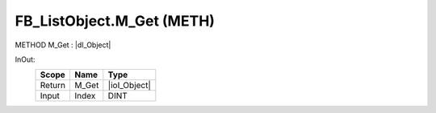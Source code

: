 .. first line of object.rst template
.. first line of pou-object.rst template
.. first line of meth-object.rst template
.. <% set key = ".fld-List.fld-Object.FB_ListObject.M_Get" %>
.. _`.fld-List.fld-Object.FB_ListObject.M_Get`:
.. <% merge "object.Defines" %>
.. <% endmerge  %>


.. _`FB_ListObject.M_Get`:

FB_ListObject.M_Get (METH)
--------------------------

METHOD M_Get : |dI_Object|

.. |dI_Object| replace:: :ref:`I_Object<I_Object>`

.. <% merge "object.Doc" %>

.. todo:: Please add documentation for method: FB_ListObject.M_Get

.. <% endmerge  %>

.. <% merge "object.iotbl" %>



InOut:
    +--------+-------+--------------+
    | Scope  | Name  | Type         |
    +========+=======+==============+
    | Return | M_Get | |ioI_Object| |
    +--------+-------+--------------+
    | Input  | Index | DINT         |
    +--------+-------+--------------+

.. |ioI_Object| replace:: :ref:`I_Object<I_Object>`


.. <% endmerge  %>

.. last line of meth-object.rst template
.. last line of pou-object.rst template
.. last line of object.rst template



